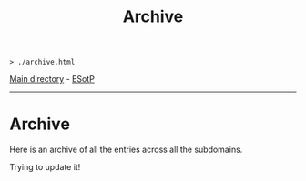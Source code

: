 #+TITLE: Archive
#+HTML_HEAD_EXTRA: <style> table { margin-left: auto; margin-right: auto; width: 100%; border: none; } tbody { display: block; } tbody { height: 15em; overflow-x: hidden; overflow-y: auto; } </style>

#+BEGIN_EXPORT html
<pre>
<code>> ./archive.html</code>
</pre>
#+END_EXPORT

[[file:./index.org][Main directory]] - [[https://github.com/hnvy/hnvy.github.io/edit/main/src/archive.org][ESotP]]

-----

* Archive
:PROPERTIES:
:CUSTOM_ID: archive
:END:
Here is an archive of all the entries across all the subdomains.

Trying to update it!
